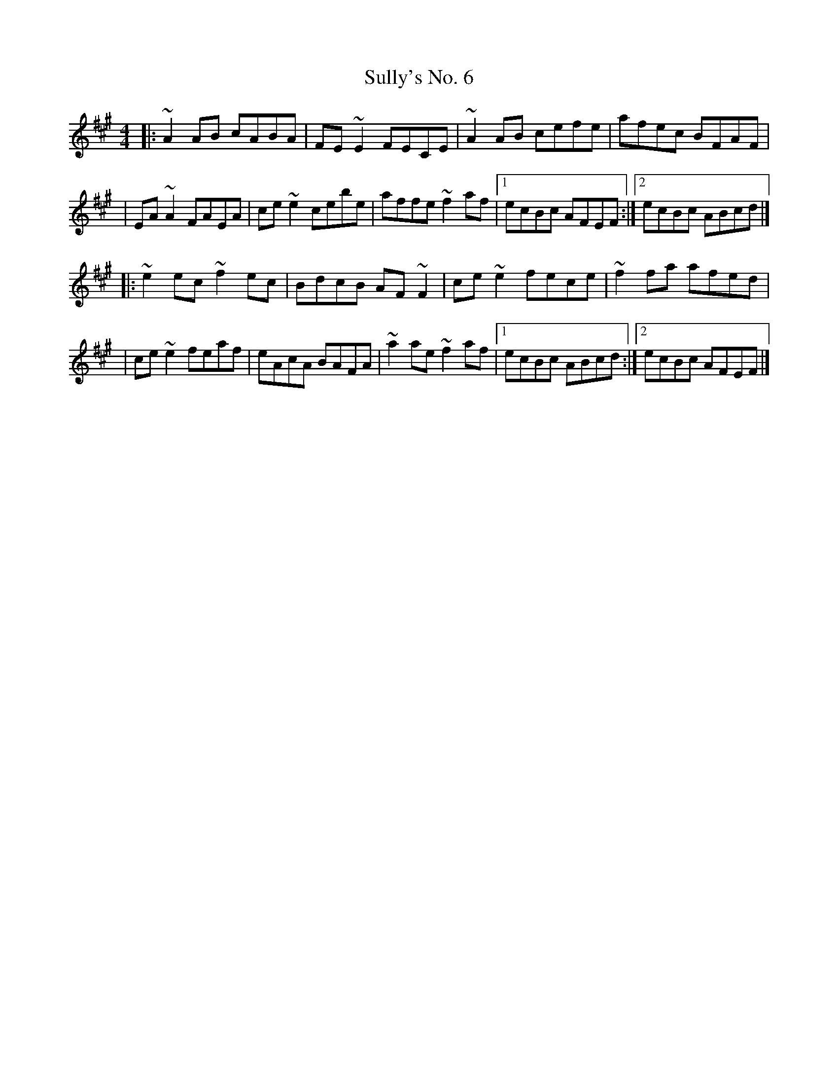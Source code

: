X:1
T:Sully's No. 6
R:reel
M:4/4
L:1/8
K:A
|:~A2AB cABA|FE~E2 FECE|~A2AB cefe|afec BFAF|
|EA~A2 FAEA|ce~e2 cebe|affe ~f2af|1 ecBc AFEF:|2 ecBc ABcd|]
|:~e2ec ~f2ec|BdcB AF~F2|ce~e2 fece|~f2fa afed|
|ce~e2 feaf|eAcA BAFA|~a2ae ~f2af|1 ecBc ABcd:|2 ecBc AFEF|]